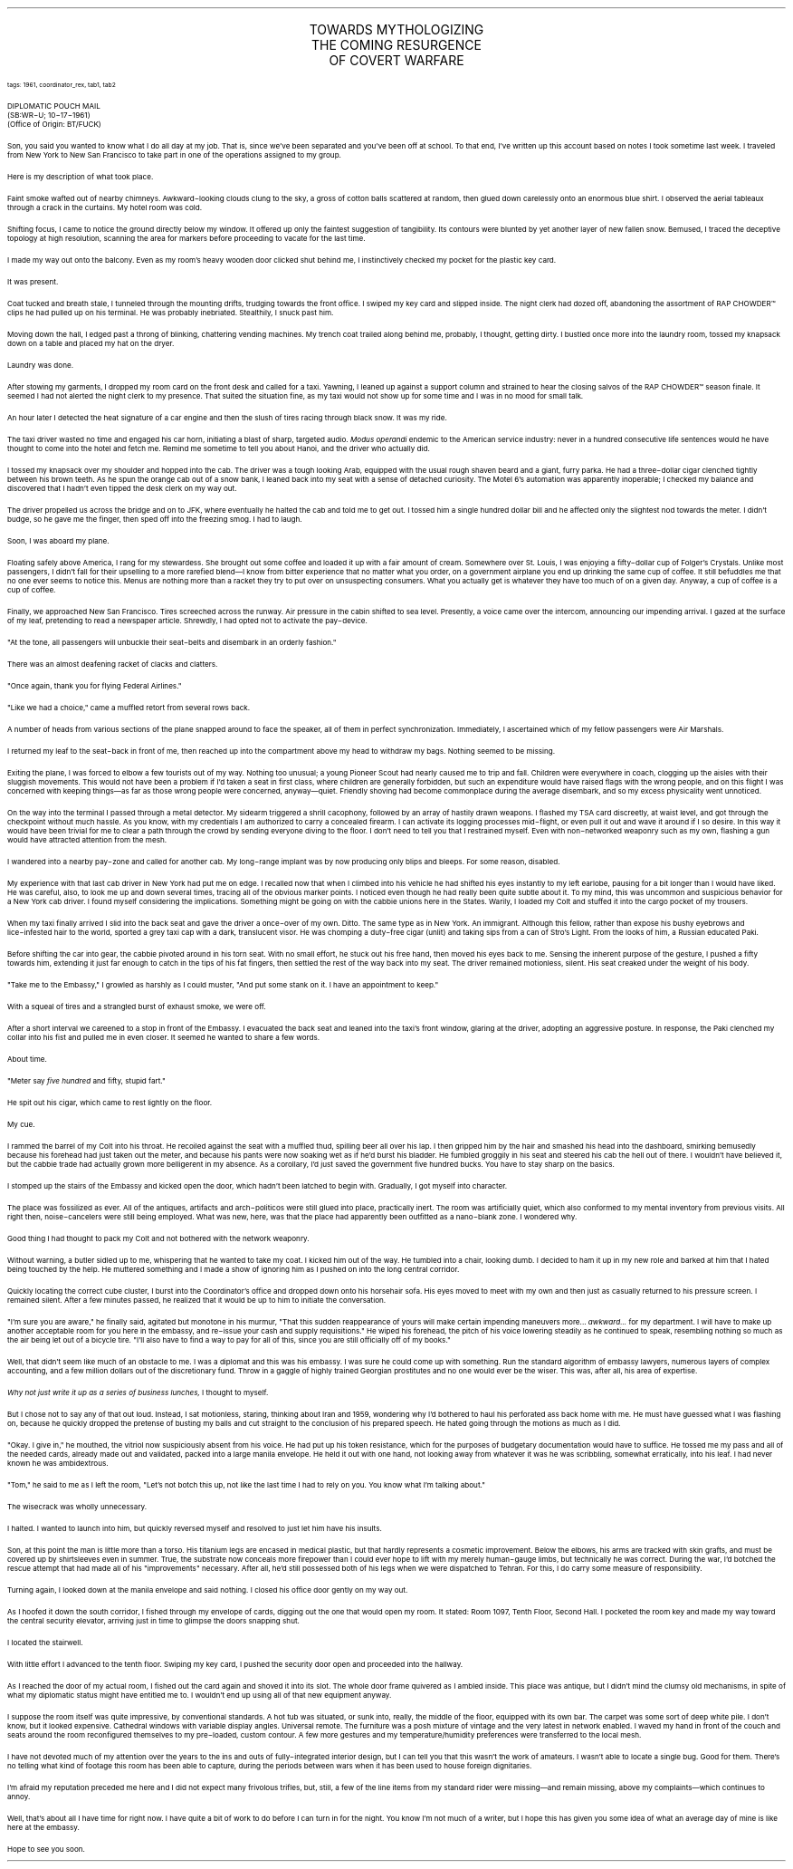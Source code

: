 .LP
.vs 16 \" adjust line spacing for title
.ce 3
.ps 16
.CW
TOWARDS MYTHOLOGIZING
.br
THE COMING RESURGENCE
.br
OF COVERT WARFARE
.R
.vs 12 \" reset to default line spacing

.ps 8
.CW
tags: 1961, coordinator_rex, tab1, tab2
.R

.ps 10
DIPLOMATIC POUCH MAIL
.br
(SB:WR\-U; 10\-17\-1961)
.br
(Office of Origin: BT/FUCK)

.PP
.ps 10
Son, you said you wanted to know what I do all day at my job.  That
is, since we've been separated and you've been off at school.  To that
end, I've written up this account based on notes I took sometime last
week.  I traveled from New York to New San Francisco to take part in
one of the operations assigned to my group.
.PP
.ps 10
Here is my description of what took place.
.PP
.ps 10
Faint smoke wafted out of nearby chimneys.  Awkward\-looking clouds
clung to the sky, a gross of cotton balls scattered at random, then
glued down carelessly onto an enormous blue shirt.  I observed the
aerial tableaux through a crack in the curtains.  My hotel room was
cold.
.PP
.ps 10
Shifting focus, I came to notice the ground directly below my
window.  It offered up only the faintest suggestion of tangibility.  Its
contours were blunted by yet another layer of new fallen snow.
Bemused, I traced the deceptive topology at high resolution, scanning
the area for markers before proceeding to vacate for the last time.
.PP
.ps 10
I made my way out onto the balcony.  Even as my room's heavy wooden
door clicked shut behind me, I instinctively checked my pocket for the
plastic key card.
.PP
.ps 10
It was present.
.PP
.ps 10
Coat tucked and breath stale, I tunneled through the mounting
drifts, trudging towards the front office.  I swiped my key card and
slipped inside.  The night clerk had dozed off, abandoning the
assortment of
RAP CHOWDER\f(CW™\fR
clips he had pulled up on his terminal.  He
was probably inebriated.  Stealthily, I snuck past him.
.PP
.ps 10
Moving down the hall, I edged past a throng of blinking, chattering
vending machines.  My trench coat trailed along behind me, probably, I
thought, getting dirty.  I bustled once more into the laundry room,
tossed my knapsack down on a table and placed my hat on the dryer.
.PP
.ps 10
Laundry was done.
.PP
.ps 10
After stowing my garments, I dropped my room card on the front desk
and called for a taxi.  Yawning, I leaned up against a support column
and strained to hear the closing salvos of the
RAP CHOWDER\f(CW™\fR
season finale.  It seemed I had not alerted the night clerk to my presence.
That suited the situation fine, as my taxi would not show up for some
time and I was in no mood for small talk.
.PP
.ps 10
An hour later I detected the heat signature of a car engine and
then the slush of tires racing through black snow.  It was my ride.
.PP
.ps 10
The taxi driver wasted no time and engaged his car horn, initiating
a blast of sharp, targeted audio.
.I
Modus operandi
.R
endemic to the
American service industry: never in a hundred consecutive life
sentences would he have thought to come into the hotel and fetch me.
Remind me sometime to tell you about Hanoi, and the driver who
actually did.
.PP
.ps 10
I tossed my knapsack over my shoulder and hopped into the cab.  The
driver was a tough looking Arab, equipped with the usual rough shaven
beard and a giant, furry parka.  He had a three\-dollar cigar clenched
tightly between his brown teeth.  As he spun the orange cab out of a
snow bank, I leaned back into my seat with a sense of detached
curiosity.  The Motel 6's automation was  apparently inoperable; I
checked my balance and discovered that I hadn't even tipped the desk
clerk on my way out.
.PP
.ps 10
The driver propelled us across the bridge and on to JFK, where
eventually he halted the cab and told me to get out.  I tossed him a
single hundred dollar bill and he affected only the slightest nod
towards the meter.  I didn't budge, so he gave me the finger, then sped
off into the freezing smog.  I had to laugh.
.PP
.ps 10
Soon, I was aboard my plane.

.PP
.ps 10
Floating safely above America, I rang for my stewardess.  She
brought out some coffee and loaded it up with a fair amount of cream.
Somewhere over St.  Louis, I was enjoying a fifty\-dollar cup of
Folger's Crystals.  Unlike most passengers, I didn't fall for their
upselling to a more rarefied blend\(emI know from bitter experience
that no matter what you order, on a government airplane you end up
drinking the same cup of coffee.  It still befuddles me that no one
ever seems to notice this.  Menus are nothing more than a racket they
try to put over on unsuspecting consumers.  What you actually get is
whatever they have too much of on a given day.  Anyway, a cup of coffee
is a cup of coffee.
.PP
.ps 10
Finally, we approached New San Francisco.  Tires screeched across
the runway.  Air pressure in the cabin shifted to sea level.  Presently,
a voice came over the intercom, announcing our impending arrival.  I
gazed at the surface of my leaf, pretending to read a newspaper
article.  Shrewdly, I had opted not to activate the pay\-device.
.PP
.ps 10
"At the tone, all passengers will unbuckle their seat\-belts and
disembark in an orderly fashion."
.PP
.ps 10
There was an almost deafening racket of clacks and clatters.
.PP
.ps 10
"Once again, thank you for flying Federal Airlines."
.PP
.ps 10
"Like we had a choice," came a muffled retort from several rows
back.
.PP
.ps 10
A number of heads from various sections of the plane snapped around
to face the speaker, all of them in perfect synchronization.
Immediately, I ascertained which of my fellow passengers were Air
Marshals.
.PP
.ps 10
I returned my leaf to the seat\-back in front of me, then reached up
into the compartment above my head to withdraw my bags.  Nothing seemed
to be missing.
.PP
.ps 10
Exiting the plane, I was forced to elbow a few tourists out of my
way.  Nothing too unusual; a young Pioneer Scout had nearly caused me
to trip and fall.  Children were everywhere in coach, clogging up the
aisles with their sluggish movements.  This would not have been a
problem if I'd taken a seat in first class, where children are
generally forbidden, but such an expenditure would have raised flags
with the wrong people, and on this flight I was concerned with keeping
things\(emas far as those wrong people were concerned, anyway\(emquiet.
Friendly shoving had become commonplace during the average
disembark, and so my excess physicality went unnoticed.
.PP
.ps 10
On the way into the terminal I passed through a metal detector.  My
sidearm triggered a shrill cacophony, followed by an array of hastily
drawn weapons.  I flashed my TSA card discreetly, at waist level, and
got through the checkpoint without much hassle.  As you know, with my
credentials I am authorized to carry a concealed firearm.  I can
activate its logging processes mid\-flight, or even pull it out and
wave it around if I so desire.  In this way it would have been trivial
for me to clear a path through the crowd by sending everyone diving to
the floor.  I don't need to tell you that I restrained myself.  Even
with non\-networked weaponry such as my own, flashing a gun would have
attracted attention from the mesh.
.PP
.ps 10
I wandered into a nearby pay\-zone and called for another cab.  My
long\-range implant was by now producing only blips and bleeps.  For
some reason, disabled.
.PP
.ps 10
My experience with that last cab driver in New York had put me on
edge.  I recalled now that when I climbed into his vehicle he had
shifted his eyes instantly to my left earlobe, pausing for a bit
longer than I would have liked.  He was careful, also, to look me up
and down several times, tracing all of the obvious marker points.  I
noticed even though he had really been quite subtle about it.  To my
mind, this was uncommon and suspicious behavior for a New York cab
driver.  I found myself considering the implications.  Something might
be going on with the cabbie unions here in the States.  Warily, I
loaded my Colt and stuffed it into the cargo pocket of my trousers.
.PP
.ps 10
When my taxi finally arrived I slid into the back seat and gave the
driver a once\-over of my own.  Ditto.  The same type as in New York.  An
immigrant.  Although this fellow, rather than expose his bushy eyebrows
and lice\-infested hair to the world, sported a grey taxi cap with a
dark, translucent visor.  He was chomping a duty\-free cigar (unlit) and
taking sips from a can of Stro's Light.  From the looks of him, a
Russian educated Paki.
.PP
.ps 10
Before shifting the car into gear, the cabbie pivoted around in his
torn seat.  With no small effort, he stuck out his free hand, then
moved his eyes back to me.  Sensing the inherent purpose of the
gesture, I pushed a fifty towards him, extending it just far enough to
catch in the tips of his fat fingers, then settled the rest of the way
back into my seat.  The driver remained motionless, silent.  His seat
creaked under the weight of his body.
.PP
.ps 10
"Take me to the Embassy," I growled as harshly as I could muster,
"And put some stank on it.  I have an appointment to keep."
.PP
.ps 10
With a squeal of tires and a strangled burst of exhaust smoke, we
were off.
.PP
.ps 10
After a short interval we careened to a stop in front of the
Embassy.  I evacuated the back seat and leaned into the taxi's front
window, glaring at the driver, adopting an aggressive posture.  In
response, the Paki clenched my collar into his fist and pulled me in
even closer.  It seemed he wanted to share a few words.
.PP
.ps 10
About time.
.PP
.ps 10
"Meter say
.I
five hundred
.R
and fifty, stupid fart."
.PP
.ps 10
He spit out his cigar, which came to rest lightly on the floor.
.PP
.ps 10
My cue.
.PP
.ps 10
I rammed the barrel of my Colt into his throat.  He recoiled against
the seat with a muffled thud, spilling beer all over his lap.  I then
gripped him by the hair and smashed his head into the dashboard,
smirking bemusedly because his forehead had just taken out the meter,
and because his pants were now soaking wet as if he'd burst his
bladder.  He fumbled groggily in his seat and steered his cab the hell
out of there.  I wouldn't have  believed it, but the cabbie trade had
actually grown more belligerent in my absence.  As a corollary, I'd
just saved the government five hundred bucks.  You have to stay sharp
on the basics.

.PP
.ps 10
I stomped up the stairs of the Embassy and kicked open the door,
which hadn't been latched to begin with.  Gradually, I got myself into
character.
.PP
.ps 10
The place was fossilized as ever.  All of the antiques, artifacts
and arch\-politicos were still glued into place, practically inert.  The
room was artificially quiet, which also conformed to my mental
inventory from previous visits.  All right then, noise\-cancelers were
still being employed.  What was new, here, was that the place had
apparently been outfitted as a nano\-blank zone.  I wondered why.
.PP
.ps 10
Good thing I had thought to pack my Colt and not bothered with the
network weaponry.
.PP
.ps 10
Without warning, a butler sidled up to me, whispering that he
wanted to take my coat.  I kicked him out of the way.  He tumbled into a
chair, looking dumb.  I decided to ham it up in my new role and barked
at him that I hated being touched by the help.  He muttered something
and I made a show of ignoring him as I pushed on into the long central
corridor.
.PP
.ps 10
 Quickly locating the correct cube cluster, I burst into the
Coordinator's office and dropped down onto his horsehair sofa.  His
eyes moved to meet with my own and then just as casually returned to
his pressure screen.  I remained silent.  After a few minutes passed, he
realized that it would be up to him to initiate the conversation.
.PP
.ps 10
"I'm sure you are aware," he finally said, agitated but monotone in
his murmur, "That this sudden reappearance of yours will make certain
impending maneuvers more...
.I
awkward...
.R
for my department.  I will have
to make up another acceptable room for you here in the embassy, and
re\-issue your cash and supply requisitions." He wiped his forehead,
the pitch of his voice lowering steadily as he continued to speak,
resembling nothing so much as the air being let out of a bicycle tire.
"I'll also have to find a way to pay for all of this, since you are
still officially off of my books."
.PP
.ps 10
Well, that didn't seem like much of an obstacle to me.  I was a
diplomat and this was his embassy.  I was sure he could come up with
something.  Run the standard algorithm of embassy lawyers, numerous
layers of complex accounting, and a few million dollars out of the
discretionary fund.  Throw in a gaggle of highly trained Georgian
prostitutes and no one would ever be the wiser.  This was, after all,
his area of expertise.
.PP
.ps 10
.I
Why not just write it up as a series of business lunches,
.R
I thought to myself.
.PP
.ps 10
But I chose not to say any of that out loud.  Instead, I sat
motionless, staring, thinking about Iran and 1959, wondering why I'd
bothered to haul his perforated ass back home with me.  He must have
guessed what I was flashing on, because he quickly dropped the
pretense of busting my balls and cut straight to the conclusion of his
prepared speech.  He hated going through the motions as much as I did.
.PP
.ps 10
"Okay.  I give in," he mouthed, the vitriol now suspiciously absent
from his voice.  He had put up his token resistance, which for the
purposes of budgetary documentation would have to suffice.  He tossed
me my pass and all of the needed cards, already made out and
validated, packed into a large manila envelope.  He held it out with
one hand, not looking away from whatever it was he was scribbling,
somewhat erratically, into his leaf.  I had never known he was
ambidextrous.
.PP
.ps 10
"Tom," he said to me as I left the room, "Let's not botch this up,
not like the last time I had to rely on you.  You know what I'm talking
about."
.PP
.ps 10
The wisecrack was wholly unnecessary.
.PP
.ps 10
I halted.  I wanted to launch into him, but quickly reversed myself
and resolved to just let him have his insults.
.PP
.ps 10
Son, at this point the man is little more than a torso.  His
titanium legs are encased in medical plastic, but that hardly
represents a cosmetic improvement.  Below the elbows, his arms are
tracked with skin grafts, and must be covered up by shirtsleeves even
in summer.  True, the substrate now conceals more firepower than I
could ever hope to lift with my merely human\-gauge limbs, but
technically he was correct.  During the war, I'd botched the rescue
attempt that had made all of his "improvements" necessary.  After all,
he'd still possessed both of his legs when we were dispatched to
Tehran.  For this, I do carry some measure of responsibility.
.PP
.ps 10
Turning again, I looked down at the manila envelope and said
nothing.  I closed his office door gently on my way out.

.PP
.ps 10
As I hoofed it down the south corridor, I fished through my
envelope of cards, digging out the one that would open my room.  It
stated: Room 1097, Tenth Floor, Second Hall.  I pocketed the room key
and made my way toward the central security elevator, arriving just in
time to glimpse the doors snapping shut.
.PP
.ps 10
I located the stairwell.
.PP
.ps 10
With little effort I advanced to the tenth floor.  Swiping my key
card, I pushed the security door open and proceeded into the hallway.
.PP
.ps 10
As I reached the door of my actual room, I fished out the card
again and shoved it into its slot.  The whole door frame quivered as I
ambled inside.  This place was antique, but I didn't mind the clumsy
old mechanisms, in spite of what my diplomatic status might have
entitled me to.  I wouldn't end up using all of that new equipment
anyway.
.PP
.ps 10
I suppose the room itself was quite impressive, by conventional
standards.  A hot tub was situated, or sunk into, really, the middle of
the floor, equipped with its own bar.  The carpet was some sort of deep
white pile.  I don't know, but it looked expensive.  Cathedral windows
with variable display angles.  Universal remote.  The furniture was a
posh mixture of vintage and the very latest in network enabled.  I
waved my hand in front of the couch and seats around the room
reconfigured themselves to my pre\-loaded, custom contour.  A few more
gestures and my temperature/humidity preferences were transferred to
the local mesh.
.PP
.ps 10
I have not devoted much of my attention over the years to the ins
and outs of fully\-integrated interior design, but I can tell you that
this wasn't the work of amateurs.  I wasn't able to locate a single
bug.  Good for them.  There's no telling what kind of footage this room
has been able to capture, during the periods between wars when it has
been used to house foreign dignitaries.
.PP
.ps 10
I'm afraid my reputation preceded me here and I did not expect many
frivolous trifles, but, still, a few of the line items from my
standard rider were missing\(emand remain missing, above my complaints\(emwhich
continues to annoy.
.PP
.ps 10
Well, that's about all I have time for right now.  I have quite a
bit of work to do before I can turn in for the night.  You know I'm not
much of a writer, but I hope this has given you some idea of what an
average day of mine is like here at the embassy.
.PP
.ps 10
Hope to see you soon.
